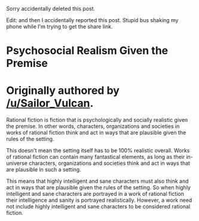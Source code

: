 :PROPERTIES:
:Author: Sailor_Vulcan
:Score: 9
:DateUnix: 1531936753.0
:DateShort: 2018-Jul-18
:END:

Sorry accidentally deleted this post.

Edit: and then I accidentally reported this post. Stupid bus shaking my phone while I'm trying to get the share link.

* Psychosocial Realism Given the Premise
  :PROPERTIES:
  :CUSTOM_ID: psychosocial-realism-given-the-premise
  :END:
* Originally authored by [[/u/Sailor_Vulcan]].
  :PROPERTIES:
  :CUSTOM_ID: originally-authored-by-usailor_vulcan.
  :END:
Rational fiction is fiction that is psychologically and socially realistic given the premise. In other words, characters, organizations and societies in works of rational fiction think and act in ways that are plausible given the rules of the setting.

This doesn't mean the setting itself has to be 100% realistic overall. Works of rational fiction can contain many fantastical elements, as long as their in-universe characters, organizations and societies think and act in ways that are plausible in such a setting.

This means that highly intelligent and sane characters must also think and act in ways that are plausible given the rules of the setting. So when highly intelligent and sane characters are portrayed in a work of rational fiction their intelligence and sanity is portrayed realistically. However, a work need not include highly intelligent and sane characters to be considered rational fiction.